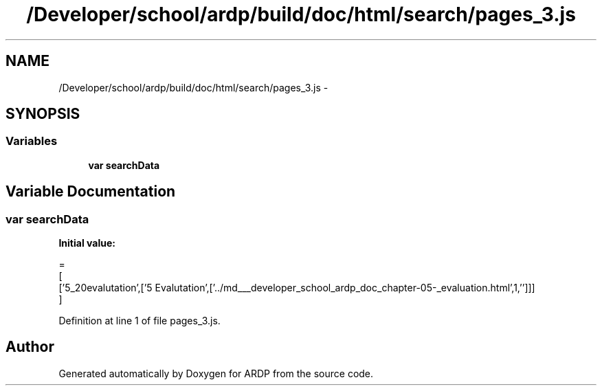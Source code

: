 .TH "/Developer/school/ardp/build/doc/html/search/pages_3.js" 3 "Tue Apr 19 2016" "Version 2.1.3" "ARDP" \" -*- nroff -*-
.ad l
.nh
.SH NAME
/Developer/school/ardp/build/doc/html/search/pages_3.js \- 
.SH SYNOPSIS
.br
.PP
.SS "Variables"

.in +1c
.ti -1c
.RI "\fBvar\fP \fBsearchData\fP"
.br
.in -1c
.SH "Variable Documentation"
.PP 
.SS "\fBvar\fP searchData"
\fBInitial value:\fP
.PP
.nf
=
[
  ['5_20evalutation',['5 Evalutation',['\&.\&./md___developer_school_ardp_doc_chapter-05-_evaluation\&.html',1,'']]]
]
.fi
.PP
Definition at line 1 of file pages_3\&.js\&.
.SH "Author"
.PP 
Generated automatically by Doxygen for ARDP from the source code\&.
